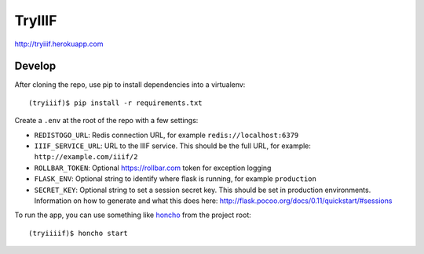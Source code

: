 TryIIIF
=======

http://tryiiif.herokuapp.com

Develop
-------

After cloning the repo, use pip to install dependencies into a virtualenv::

  (tryiiif)$ pip install -r requirements.txt

Create a ``.env`` at the root of the repo with a few settings:

- ``REDISTOGO_URL``: Redis connection URL, for example ``redis://localhost:6379``
- ``IIIF_SERVICE_URL``: URL to the IIIF service. This should be the full URL, for example: ``http://example.com/iiif/2``
- ``ROLLBAR_TOKEN``: Optional https://rollbar.com token for exception logging
- ``FLASK_ENV``: Optional string to identify where flask is running, for example ``production``
- ``SECRET_KEY``: Optional string to set a session secret key. This should be set in production environments. Information on how to generate and what this does here: http://flask.pocoo.org/docs/0.11/quickstart/#sessions

To run the app, you can use something like `honcho <https://github.com/nickstenning/honcho>`_ from the project root::

  (tryiiiif)$ honcho start
